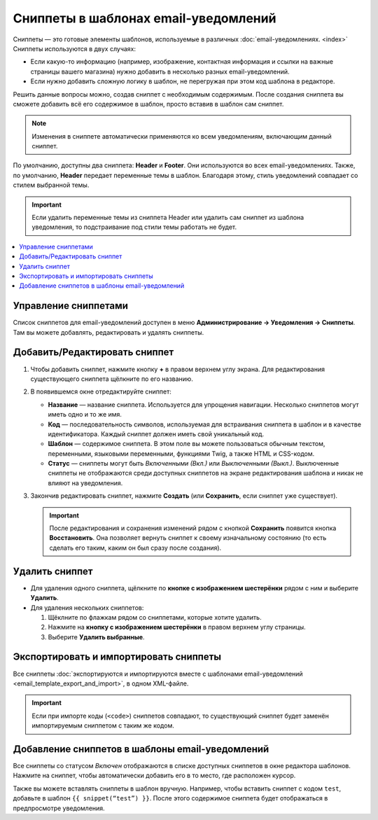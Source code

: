 *************************************
Сниппеты в шаблонах email-уведомлений
*************************************

Сниппеты — это готовые элементы шаблонов, используемые в различных :doc:`email-уведомлениях. <index>` Сниппеты используются в двух случаях:

* Если какую-то информацию (например, изображение, контактная информация и ссылки на важные страницы вашего магазина) нужно добавить в несколько разных email-уведомлений.

* Если нужно добавить сложную логику в шаблон, не перегружая при этом код шаблона в редакторе.

Решить данные вопросы можно, создав сниппет с необходимым содержимым. После создания сниппета вы сможете добавить всё его содержимое в шаблон, просто вставив в шаблон сам сниппет.

.. note::

    Изменения в сниппете автоматически применяются ко всем уведомлениям, включающим данный сниппет.

По умолчанию, доступны два сниппета: **Header** и **Footer**. Они используются во всех email-уведомлениях. Также, по умолчанию, **Header** передает переменные темы в шаблон. Благодаря этому, стиль уведомлений совпадает со стилем выбранной темы.

.. important::

    Если удалить переменные темы из сниппета Header или удалить сам сниппет из шаблона уведомления, то подстраивание под стили темы работать не будет.

.. fancybox:: img/different_styles.png
    :alt: Благодаря сниппету Header одно и тоже уведомление будет выглядеть по-разному при использовании разных стилей.

.. contents::
   :backlinks: none
   :local:

=====================
Управление сниппетами
=====================

Список сниппетов для email-уведомлений доступен в меню **Администрирование → Уведомления → Сниппеты**. Там вы можете добавлять, редактировать и удалять сниппеты.

.. fancybox:: img/email_snippets.png
    :alt: Список сниппетов для email-уведомлений.

==============================
Добавить/Редактировать сниппет
==============================

1. Чтобы добавить сниппет, нажмите кнопку **+** в правом верхнем углу экрана. Для редактирования существующего сниппета щёлкните по его названию.

2. В появившемся окне отредактируйте сниппет:

   * **Название** — название сниппета. Используется для упрощения навигации. Несколько сниппетов могут иметь одно и то же имя.

   * **Код** — последовательность символов, используемая для встраивания сниппета в шаблон и в качестве идентификатора. Каждый сниппет должен иметь свой уникальный код.

   * **Шаблон** — содержимое сниппета. В этом поле вы можете пользоваться обычным текстом, переменными, языковыми переменными, функциями Twig, а также HTML и CSS-кодом.

   * **Статус** — сниппеты могут быть *Включенными (Вкл.)* или *Выключенными (Выкл.)*. Выключенные сниппеты не отображаются среди доступных сниппетов на экране редактирования шаблона и никак не влияют на уведомления.

3. Закончив редактировать сниппет, нажмите **Создать** (или **Сохранить**, если сниппет уже существует).

   .. important::

       После редактирования и сохранения изменений рядом с кнопкой **Сохранить** появится кнопка **Восстановить**. Она позволяет вернуть сниппет к своему изначальному состоянию (то есть сделать его таким, каким он был сразу после создания).

.. fancybox:: img/adding_a_snippet.png
    :alt: Всплывающее окно со свойствами сниппета.

===============
Удалить сниппет
===============

* Для удаления одного сниппета, щёлкните по **кнопке с изображением шестерёнки** рядом с ним и выберите **Удалить**.

* Для удаления нескольких сниппетов:

  1. Щёклните по флажкам рядом со сниппетами, которые хотите удалить.

  2. Нажмите на **кнопку с изображением шестерёнки** в правом верхнем углу страницы.

  3. Выберите **Удалить выбранные**.

=======================================
Экспортировать и импортировать сниппеты
=======================================

Все сниппеты :doc:`экспортируются и импортируются вместе с шаблонами email-уведомлений <email_template_export_and_import>`, в одном XML-файле.

.. important::

    Если при импорте коды (``<code>``) сниппетов совпадают, то существующий сниппет будет заменён импортируемым сниппетом с таким же кодом.

================================================
Добавление сниппетов в шаблоны email-уведомлений
================================================

.. fancybox:: img/snippet_in_email_template.png
    :alt: Код сниппета в редакторе шаблонов уведомлений.

Все сниппеты со статусом *Включен* отображаются в списке доступных сниппетов в окне редактора шаблонов. Нажмите на сниппет, чтобы автоматически добавить его в то место, где расположен курсор.

Также вы можете вставлять сниппеты в шаблон вручную. Например, чтобы вставить сниппет с кодом ``test``, добавьте в шаблон ``{{ snippet(“test”) }}``. После этого содержимое сниппета будет отображаться в предпросмотре уведомления.

.. fancybox:: img/snippet_in_preview.png
    :alt: Вид сниппета в готовом уведомлении.

